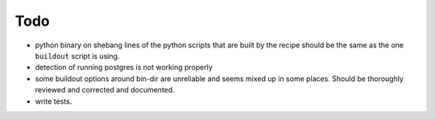 Todo
====

- python binary on shebang lines of the python scripts that are built by the recipe
  should be the same as the one ``buildout`` script is using.

- detection of running postgres is not working properly

- some buildout options around bin-dir are unreliable and seems mixed up in
  some places. Should be thoroughly reviewed and corrected and documented.

- write tests.

